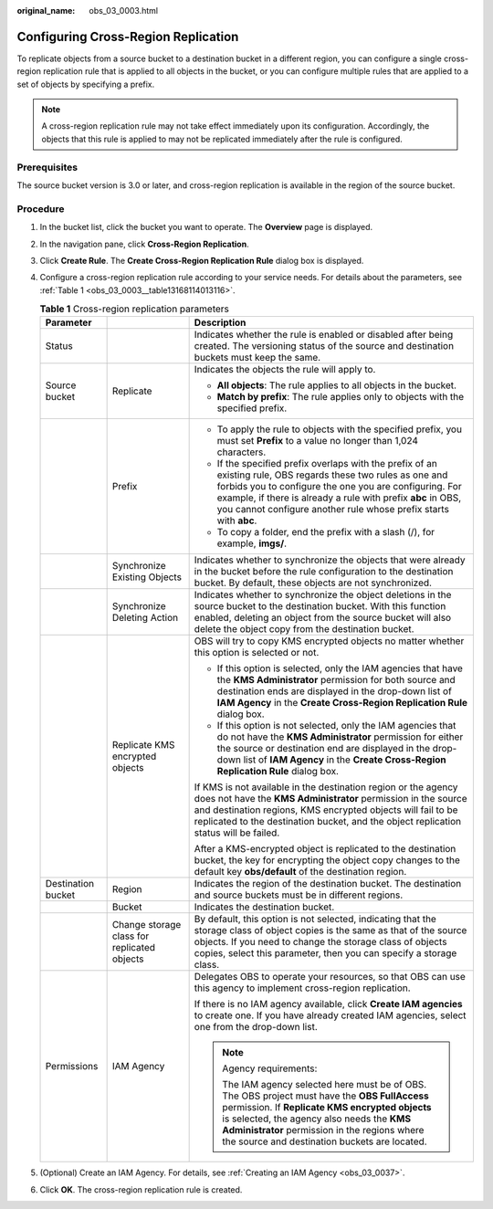:original_name: obs_03_0003.html

.. _obs_03_0003:

Configuring Cross-Region Replication
====================================

To replicate objects from a source bucket to a destination bucket in a different region, you can configure a single cross-region replication rule that is applied to all objects in the bucket, or you can configure multiple rules that are applied to a set of objects by specifying a prefix.

.. note::

   A cross-region replication rule may not take effect immediately upon its configuration. Accordingly, the objects that this rule is applied to may not be replicated immediately after the rule is configured.

Prerequisites
-------------

The source bucket version is 3.0 or later, and cross-region replication is available in the region of the source bucket.

Procedure
---------

#. In the bucket list, click the bucket you want to operate. The **Overview** page is displayed.

#. In the navigation pane, click **Cross-Region Replication**.

#. Click **Create Rule**. The **Create Cross-Region Replication Rule** dialog box is displayed.

#. Configure a cross-region replication rule according to your service needs. For details about the parameters, see :ref:`Table 1 <obs_03_0003__table13168114013116>`.

   .. _obs_03_0003__table13168114013116:

   .. table:: **Table 1** Cross-region replication parameters

      +-----------------------+---------------------------------------------+---------------------------------------------------------------------------------------------------------------------------------------------------------------------------------------------------------------------------------------------------------------------------------------------------------------+
      | Parameter             |                                             | Description                                                                                                                                                                                                                                                                                                   |
      +=======================+=============================================+===============================================================================================================================================================================================================================================================================================================+
      | Status                |                                             | Indicates whether the rule is enabled or disabled after being created. The versioning status of the source and destination buckets must keep the same.                                                                                                                                                        |
      +-----------------------+---------------------------------------------+---------------------------------------------------------------------------------------------------------------------------------------------------------------------------------------------------------------------------------------------------------------------------------------------------------------+
      | Source bucket         | Replicate                                   | Indicates the objects the rule will apply to.                                                                                                                                                                                                                                                                 |
      |                       |                                             |                                                                                                                                                                                                                                                                                                               |
      |                       |                                             | -  **All objects**: The rule applies to all objects in the bucket.                                                                                                                                                                                                                                            |
      |                       |                                             | -  **Match by prefix**: The rule applies only to objects with the specified prefix.                                                                                                                                                                                                                           |
      +-----------------------+---------------------------------------------+---------------------------------------------------------------------------------------------------------------------------------------------------------------------------------------------------------------------------------------------------------------------------------------------------------------+
      |                       | Prefix                                      | -  To apply the rule to objects with the specified prefix, you must set **Prefix** to a value no longer than 1,024 characters.                                                                                                                                                                                |
      |                       |                                             | -  If the specified prefix overlaps with the prefix of an existing rule, OBS regards these two rules as one and forbids you to configure the one you are configuring. For example, if there is already a rule with prefix **abc** in OBS, you cannot configure another rule whose prefix starts with **abc**. |
      |                       |                                             | -  To copy a folder, end the prefix with a slash (/), for example, **imgs/**.                                                                                                                                                                                                                                 |
      +-----------------------+---------------------------------------------+---------------------------------------------------------------------------------------------------------------------------------------------------------------------------------------------------------------------------------------------------------------------------------------------------------------+
      |                       | Synchronize Existing Objects                | Indicates whether to synchronize the objects that were already in the bucket before the rule configuration to the destination bucket. By default, these objects are not synchronized.                                                                                                                         |
      +-----------------------+---------------------------------------------+---------------------------------------------------------------------------------------------------------------------------------------------------------------------------------------------------------------------------------------------------------------------------------------------------------------+
      |                       | Synchronize Deleting Action                 | Indicates whether to synchronize the object deletions in the source bucket to the destination bucket. With this function enabled, deleting an object from the source bucket will also delete the object copy from the destination bucket.                                                                     |
      +-----------------------+---------------------------------------------+---------------------------------------------------------------------------------------------------------------------------------------------------------------------------------------------------------------------------------------------------------------------------------------------------------------+
      |                       | Replicate KMS encrypted objects             | OBS will try to copy KMS encrypted objects no matter whether this option is selected or not.                                                                                                                                                                                                                  |
      |                       |                                             |                                                                                                                                                                                                                                                                                                               |
      |                       |                                             | -  If this option is selected, only the IAM agencies that have the **KMS Administrator** permission for both source and destination ends are displayed in the drop-down list of **IAM Agency** in the **Create Cross-Region Replication Rule** dialog box.                                                    |
      |                       |                                             | -  If this option is not selected, only the IAM agencies that do not have the **KMS Administrator** permission for either the source or destination end are displayed in the drop-down list of **IAM Agency** in the **Create Cross-Region Replication Rule** dialog box.                                     |
      |                       |                                             |                                                                                                                                                                                                                                                                                                               |
      |                       |                                             | If KMS is not available in the destination region or the agency does not have the **KMS Administrator** permission in the source and destination regions, KMS encrypted objects will fail to be replicated to the destination bucket, and the object replication status will be failed.                       |
      |                       |                                             |                                                                                                                                                                                                                                                                                                               |
      |                       |                                             | After a KMS-encrypted object is replicated to the destination bucket, the key for encrypting the object copy changes to the default key **obs/default** of the destination region.                                                                                                                            |
      +-----------------------+---------------------------------------------+---------------------------------------------------------------------------------------------------------------------------------------------------------------------------------------------------------------------------------------------------------------------------------------------------------------+
      | Destination bucket    | Region                                      | Indicates the region of the destination bucket. The destination and source buckets must be in different regions.                                                                                                                                                                                              |
      +-----------------------+---------------------------------------------+---------------------------------------------------------------------------------------------------------------------------------------------------------------------------------------------------------------------------------------------------------------------------------------------------------------+
      |                       | Bucket                                      | Indicates the destination bucket.                                                                                                                                                                                                                                                                             |
      +-----------------------+---------------------------------------------+---------------------------------------------------------------------------------------------------------------------------------------------------------------------------------------------------------------------------------------------------------------------------------------------------------------+
      |                       | Change storage class for replicated objects | By default, this option is not selected, indicating that the storage class of object copies is the same as that of the source objects. If you need to change the storage class of objects copies, select this parameter, then you can specify a storage class.                                                |
      +-----------------------+---------------------------------------------+---------------------------------------------------------------------------------------------------------------------------------------------------------------------------------------------------------------------------------------------------------------------------------------------------------------+
      | Permissions           | IAM Agency                                  | Delegates OBS to operate your resources, so that OBS can use this agency to implement cross-region replication.                                                                                                                                                                                               |
      |                       |                                             |                                                                                                                                                                                                                                                                                                               |
      |                       |                                             | If there is no IAM agency available, click **Create IAM agencies** to create one. If you have already created IAM agencies, select one from the drop-down list.                                                                                                                                               |
      |                       |                                             |                                                                                                                                                                                                                                                                                                               |
      |                       |                                             | .. note::                                                                                                                                                                                                                                                                                                     |
      |                       |                                             |                                                                                                                                                                                                                                                                                                               |
      |                       |                                             |    Agency requirements:                                                                                                                                                                                                                                                                                       |
      |                       |                                             |                                                                                                                                                                                                                                                                                                               |
      |                       |                                             |    The IAM agency selected here must be of OBS. The OBS project must have the **OBS FullAccess** permission. If **Replicate KMS encrypted objects** is selected, the agency also needs the **KMS Administrator** permission in the regions where the source and destination buckets are located.              |
      +-----------------------+---------------------------------------------+---------------------------------------------------------------------------------------------------------------------------------------------------------------------------------------------------------------------------------------------------------------------------------------------------------------+

#. (Optional) Create an IAM Agency. For details, see :ref:`Creating an IAM Agency <obs_03_0037>`.

#. Click **OK**. The cross-region replication rule is created.
